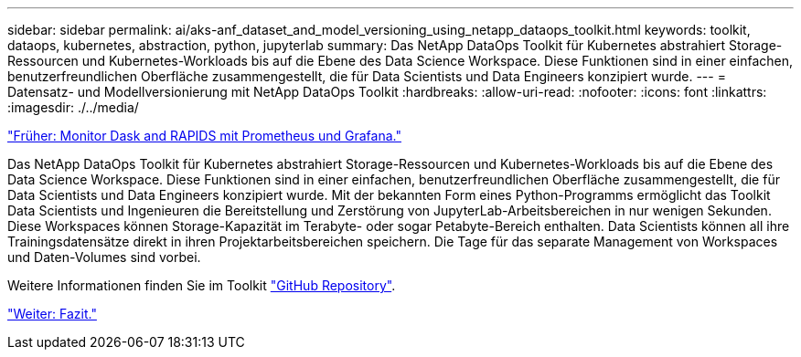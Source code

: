 ---
sidebar: sidebar 
permalink: ai/aks-anf_dataset_and_model_versioning_using_netapp_dataops_toolkit.html 
keywords: toolkit, dataops, kubernetes, abstraction, python, jupyterlab 
summary: Das NetApp DataOps Toolkit für Kubernetes abstrahiert Storage-Ressourcen und Kubernetes-Workloads bis auf die Ebene des Data Science Workspace. Diese Funktionen sind in einer einfachen, benutzerfreundlichen Oberfläche zusammengestellt, die für Data Scientists und Data Engineers konzipiert wurde. 
---
= Datensatz- und Modellversionierung mit NetApp DataOps Toolkit
:hardbreaks:
:allow-uri-read: 
:nofooter: 
:icons: font
:linkattrs: 
:imagesdir: ./../media/


link:aks-anf_monitor_dask_and_rapids_with_prometheus_and_grafana.html["Früher: Monitor Dask and RAPIDS mit Prometheus und Grafana."]

[role="lead"]
Das NetApp DataOps Toolkit für Kubernetes abstrahiert Storage-Ressourcen und Kubernetes-Workloads bis auf die Ebene des Data Science Workspace. Diese Funktionen sind in einer einfachen, benutzerfreundlichen Oberfläche zusammengestellt, die für Data Scientists und Data Engineers konzipiert wurde. Mit der bekannten Form eines Python-Programms ermöglicht das Toolkit Data Scientists und Ingenieuren die Bereitstellung und Zerstörung von JupyterLab-Arbeitsbereichen in nur wenigen Sekunden. Diese Workspaces können Storage-Kapazität im Terabyte- oder sogar Petabyte-Bereich enthalten. Data Scientists können all ihre Trainingsdatensätze direkt in ihren Projektarbeitsbereichen speichern. Die Tage für das separate Management von Workspaces und Daten-Volumes sind vorbei.

Weitere Informationen finden Sie im Toolkit https://github.com/NetApp/netapp-data-science-toolkit["GitHub Repository"^].

link:aks-anf_conclusion.html["Weiter: Fazit."]
